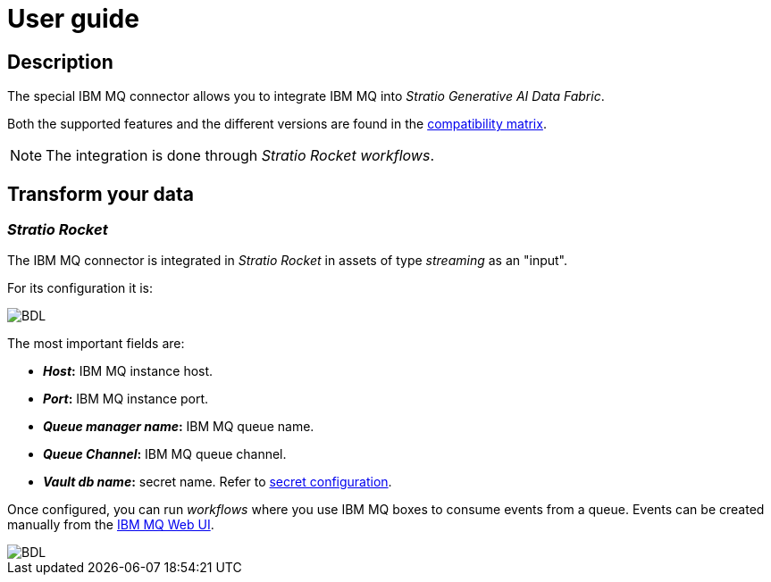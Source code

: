﻿= User guide

== Description

The special IBM MQ connector allows you to integrate IBM MQ into _Stratio Generative AI Data Fabric_.

Both the supported features and the different versions are found in the xref:ibm-mq:compatibility-matrix.adoc[compatibility matrix].

NOTE: The integration is done through _Stratio Rocket_ _workflows_.

== Transform your data

=== _Stratio Rocket_

The IBM MQ connector is integrated in _Stratio Rocket_ in assets of type _streaming_ as an "input".

For its configuration it is:

image::ibm_mq_conf_completo.png[BDL]

The most important fields are:

* *_Host_:* IBM MQ instance host.
* *_Port_:* IBM MQ instance port.
* *_Queue manager name_:* IBM MQ queue name.
* *_Queue Channel_:* IBM MQ queue channel.
* *_Vault db name_:* secret name. Refer to xref:ibm-mq:quick-start-guide.adoc#secret-conf[secret configuration].

Once configured, you can run _workflows_ where you use IBM MQ boxes to consume events from a queue. Events can be created manually from the https://www.ibm.com/docs/en/mq-appliance/latest?topic=configuring-mq-appliance-web-ui[IBM MQ Web UI].

image::ibm_mq_wf.png[BDL]
